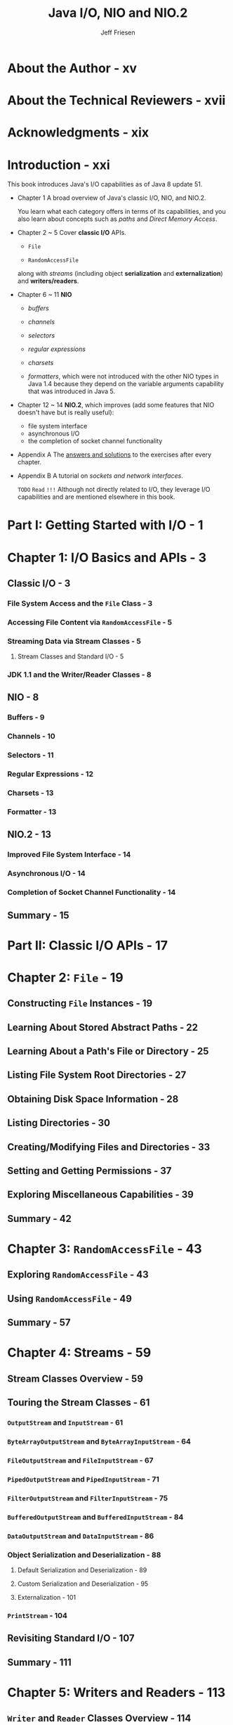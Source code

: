 #+TITLE: Java I/O, NIO and NIO.2
#+VERSION: 1st
#+YEAR: 2015
#+AUTHOR: Jeff Friesen
#+STARTUP: entitiespretty

* Table of Contents                                      :TOC_4_org:noexport:
- [[About the Author - xv][About the Author - xv]]
- [[About the Technical Reviewers - xvii][About the Technical Reviewers - xvii]]
- [[Acknowledgments - xix][Acknowledgments - xix]]
- [[Introduction - xxi][Introduction - xxi]]
- [[Part I: Getting Started with I/O - 1][Part I: Getting Started with I/O - 1]]
- [[Chapter 1: I/O Basics and APIs - 3][Chapter 1: I/O Basics and APIs - 3]]
  - [[Classic I/O - 3][Classic I/O - 3]]
    - [[File System Access and the ~File~ Class - 3][File System Access and the ~File~ Class - 3]]
    - [[Accessing File Content via ~RandomAccessFile~ - 5][Accessing File Content via ~RandomAccessFile~ - 5]]
    - [[Streaming Data via Stream Classes - 5][Streaming Data via Stream Classes - 5]]
      - [[Stream Classes and Standard I/O - 5][Stream Classes and Standard I/O - 5]]
    - [[JDK 1.1 and the Writer/Reader Classes - 8][JDK 1.1 and the Writer/Reader Classes - 8]]
  - [[NIO - 8][NIO - 8]]
    - [[Buffers - 9][Buffers - 9]]
    - [[Channels - 10][Channels - 10]]
    - [[Selectors - 11][Selectors - 11]]
    - [[Regular Expressions - 12][Regular Expressions - 12]]
    - [[Charsets - 13][Charsets - 13]]
    - [[Formatter - 13][Formatter - 13]]
  - [[NIO.2 - 13][NIO.2 - 13]]
    - [[Improved File System Interface - 14][Improved File System Interface - 14]]
    - [[Asynchronous I/O - 14][Asynchronous I/O - 14]]
    - [[Completion of Socket Channel Functionality - 14][Completion of Socket Channel Functionality - 14]]
  - [[Summary - 15][Summary - 15]]
- [[Part II: Classic I/O APIs - 17][Part II: Classic I/O APIs - 17]]
- [[Chapter 2: ~File~ - 19][Chapter 2: ~File~ - 19]]
  - [[Constructing ~File~ Instances - 19][Constructing ~File~ Instances - 19]]
  - [[Learning About Stored Abstract Paths - 22][Learning About Stored Abstract Paths - 22]]
  - [[Learning About a Path's File or Directory - 25][Learning About a Path's File or Directory - 25]]
  - [[Listing File System Root Directories - 27][Listing File System Root Directories - 27]]
  - [[Obtaining Disk Space Information - 28][Obtaining Disk Space Information - 28]]
  - [[Listing Directories - 30][Listing Directories - 30]]
  - [[Creating/Modifying Files and Directories - 33][Creating/Modifying Files and Directories - 33]]
  - [[Setting and Getting Permissions - 37][Setting and Getting Permissions - 37]]
  - [[Exploring Miscellaneous Capabilities - 39][Exploring Miscellaneous Capabilities - 39]]
  - [[Summary - 42][Summary - 42]]
- [[Chapter 3: ~RandomAccessFile~ - 43][Chapter 3: ~RandomAccessFile~ - 43]]
  - [[Exploring ~RandomAccessFile~ - 43][Exploring ~RandomAccessFile~ - 43]]
  - [[Using ~RandomAccessFile~ - 49][Using ~RandomAccessFile~ - 49]]
  - [[Summary - 57][Summary - 57]]
- [[Chapter 4: Streams - 59][Chapter 4: Streams - 59]]
  - [[Stream Classes Overview - 59][Stream Classes Overview - 59]]
  - [[Touring the Stream Classes - 61][Touring the Stream Classes - 61]]
    - [[~OutputStream~ and ~InputStream~ - 61][~OutputStream~ and ~InputStream~ - 61]]
    - [[~ByteArrayOutputStream~ and ~ByteArrayInputStream~ - 64][~ByteArrayOutputStream~ and ~ByteArrayInputStream~ - 64]]
    - [[~FileOutputStream~ and ~FileInputStream~ - 67][~FileOutputStream~ and ~FileInputStream~ - 67]]
    - [[~PipedOutputStream~ and ~PipedInputStream~ - 71][~PipedOutputStream~ and ~PipedInputStream~ - 71]]
    - [[~FilterOutputStream~ and ~FilterInputStream~ - 75][~FilterOutputStream~ and ~FilterInputStream~ - 75]]
    - [[~BufferedOutputStream~ and ~BufferedInputStream~ - 84][~BufferedOutputStream~ and ~BufferedInputStream~ - 84]]
    - [[~DataOutputStream~ and ~DataInputStream~ - 86][~DataOutputStream~ and ~DataInputStream~ - 86]]
    - [[Object Serialization and Deserialization - 88][Object Serialization and Deserialization - 88]]
      - [[Default Serialization and Deserialization - 89][Default Serialization and Deserialization - 89]]
      - [[Custom Serialization and Deserialization - 95][Custom Serialization and Deserialization - 95]]
      - [[Externalization - 101][Externalization - 101]]
    - [[~PrintStream~ - 104][~PrintStream~ - 104]]
  - [[Revisiting Standard I/O - 107][Revisiting Standard I/O - 107]]
  - [[Summary - 111][Summary - 111]]
- [[Chapter 5: Writers and Readers - 113][Chapter 5: Writers and Readers - 113]]
  - [[~Writer~ and ~Reader~ Classes Overview - 114][~Writer~ and ~Reader~ Classes Overview - 114]]
  - [[~Writer~ and ~Reader~ - 116][~Writer~ and ~Reader~ - 116]]
  - [[~OutputStreamWriter~ and ~InputStreamReader~ - 117][~OutputStreamWriter~ and ~InputStreamReader~ - 117]]
  - [[~FileWriter~ and ~FileReader~ - 119][~FileWriter~ and ~FileReader~ - 119]]
  - [[~BufferedWriter~ and ~BufferedReader~ - 121][~BufferedWriter~ and ~BufferedReader~ - 121]]
  - [[Summary - 124][Summary - 124]]
- [[Part III: New I/O APIs - 125][Part III: New I/O APIs - 125]]
- [[Chapter 6: Buffers - 127][Chapter 6: Buffers - 127]]
  - [[Introducing Buffers - 127][Introducing Buffers - 127]]
  - [[~Buffer~ and its Children - 128][~Buffer~ and its Children - 128]]
  - [[Buffers in Depth - 133][Buffers in Depth - 133]]
    - [[Buffer Creation - 133][Buffer Creation - 133]]
    - [[Buffer Writing and Reading - 136][Buffer Writing and Reading - 136]]
    - [[Flipping Buffers - 139][Flipping Buffers - 139]]
    - [[Marking Buffers - 141][Marking Buffers - 141]]
    - [[Buffer Subclass Operations - 142][Buffer Subclass Operations - 142]]
    - [[Byte Ordering - 143][Byte Ordering - 143]]
    - [[Direct Byte Buffers - 145][Direct Byte Buffers - 145]]
  - [[Summary - 147][Summary - 147]]
- [[Chapter 7: Channels - 149][Chapter 7: Channels - 149]]
  - [[Introducing Channels - 149][Introducing Channels - 149]]
  - [[Channel and Its Children - 149][Channel and Its Children - 149]]
  - [[Channels in Depth - 155][Channels in Depth - 155]]
    - [[Scatter/Gather I/O - 155][Scatter/Gather I/O - 155]]
    - [[File Channels - 158][File Channels - 158]]
    - [[Socket Channels - 179][Socket Channels - 179]]
    - [[Pipes - 195][Pipes - 195]]
  - [[Summary - 201][Summary - 201]]
- [[Chapter 8: Selectors - 203][Chapter 8: Selectors - 203]]
  - [[Selector Fundamentals - 204][Selector Fundamentals - 204]]
  - [[Selector Demonstration - 209][Selector Demonstration - 209]]
  - [[Summary - 214][Summary - 214]]
- [[Chapter 9: Regular Expressions - 215][Chapter 9: Regular Expressions - 215]]
  - [[Pattern, PatternSyntaxException, and Matcher - 215][Pattern, PatternSyntaxException, and Matcher - 215]]
  - [[Character Classes - 221][Character Classes - 221]]
  - [[Capturing Groups - 223][Capturing Groups - 223]]
  - [[Boundary Matchers and Zero-Length Matches - 224][Boundary Matchers and Zero-Length Matches - 224]]
  - [[Quantifiers - 225][Quantifiers - 225]]
  - [[Practical Regular Expressions - 228][Practical Regular Expressions - 228]]
  - [[Summary - 230][Summary - 230]]
- [[Chapter 10: Charsets - 231][Chapter 10: Charsets - 231]]
  - [[A Brief Review of the Fundamentals - 231][A Brief Review of the Fundamentals - 231]]
  - [[Working with Charsets - 232][Working with Charsets - 232]]
  - [[Charsets and the String Class - 239][Charsets and the String Class - 239]]
  - [[Summary - 241][Summary - 241]]
- [[Chapter 11: Formatter - 243][Chapter 11: Formatter - 243]]
  - [[Exploring ~Formatter~ - 243][Exploring ~Formatter~ - 243]]
  - [[Exploring ~Formattable~ and ~FormattableFlags~ - 249][Exploring ~Formattable~ and ~FormattableFlags~ - 249]]
  - [[Summary - 255][Summary - 255]]
- [[Part IV: More New I/O APIs - 257][Part IV: More New I/O APIs - 257]]
- [[Chapter 12: Improved File System Interface - 259][Chapter 12: Improved File System Interface - 259]]
  - [[Architecting a Better File Class - 259][Architecting a Better File Class - 259]]
    - [[File Systems and File System Providers - 261][File Systems and File System Providers - 261]]
  - [[Locating Files with Paths - 263][Locating Files with Paths - 263]]
    - [[Getting a Path and Accessing Its Name Elements - 264][Getting a Path and Accessing Its Name Elements - 264]]
    - [[Relative and Absolute Paths - 267][Relative and Absolute Paths - 267]]
    - [[Normalization, Relativization, and Resolution - 269][Normalization, Relativization, and Resolution - 269]]
    - [[Additional Capabilities - 271][Additional Capabilities - 271]]
  - [[Performing File System Tasks with Files - 273][Performing File System Tasks with Files - 273]]
    - [[Accessing File Stores - 273][Accessing File Stores - 273]]
    - [[Managing Attributes - 276][Managing Attributes - 276]]
    - [[Managing Files and Directories - 305][Managing Files and Directories - 305]]
    - [[Managing Symbolic and Hard Links - 343][Managing Symbolic and Hard Links - 343]]
    - [[Walking the File Tree - 351][Walking the File Tree - 351]]
    - [[Working with Additional Capabilities - 370][Working with Additional Capabilities - 370]]
  - [[Using Path Matchers and Watch Services - 373][Using Path Matchers and Watch Services - 373]]
    - [[Matching Paths - 374][Matching Paths - 374]]
    - [[Watching Directories - 377][Watching Directories - 377]]
  - [[Summary - 386][Summary - 386]]
- [[Chapter 13: Asynchronous I/O - 387][Chapter 13: Asynchronous I/O - 387]]
  - [[Asynchronous I/O Overview - 388][Asynchronous I/O Overview - 388]]
  - [[Asynchronous File Channels - 390][Asynchronous File Channels - 390]]
  - [[Asynchronous Socket Channels - 395][Asynchronous Socket Channels - 395]]
    - [[AsynchronousServerSocketChannel - 396][AsynchronousServerSocketChannel - 396]]
    - [[AsynchronousSocketChannel - 403][AsynchronousSocketChannel - 403]]
  - [[Asynchronous Channel Groups - 410][Asynchronous Channel Groups - 410]]
    - [[What About AsynchronousFileChannel? - 413][What About AsynchronousFileChannel? - 413]]
  - [[Summary - 415][Summary - 415]]
- [[Chapter 14: Completion of Socket Channel Functionality - 417][Chapter 14: Completion of Socket Channel Functionality - 417]]
  - [[Binding and Option Configuration - 417][Binding and Option Configuration - 417]]
  - [[Channel-Based Multicasting - 422][Channel-Based Multicasting - 422]]
  - [[Summary - 428][Summary - 428]]
- [[Part V: Appendices - 429][Part V: Appendices - 429]]
- [[Appendix A: Answers to Exercises - 431][Appendix A: Answers to Exercises - 431]]
  - [[Chapter 1: I/O Basics and APIs - 431][Chapter 1: I/O Basics and APIs - 431]]
  - [[Chapter 2: File - 432][Chapter 2: File - 432]]
  - [[Chapter 3: RandomAccessFile - 435][Chapter 3: RandomAccessFile - 435]]
  - [[Chapter 4: Streams - 436][Chapter 4: Streams - 436]]
  - [[Chapter 5: Writers and Readers - 444][Chapter 5: Writers and Readers - 444]]
  - [[Chapter 6: Buffers - 446][Chapter 6: Buffers - 446]]
  - [[Chapter 7: Channels - 449][Chapter 7: Channels - 449]]
  - [[Chapter 8: Selectors - 453][Chapter 8: Selectors - 453]]
  - [[Chapter 9: Regular Expressions - 453][Chapter 9: Regular Expressions - 453]]
  - [[Chapter 10: Charsets - 455][Chapter 10: Charsets - 455]]
  - [[Chapter 11: Formatter - 457][Chapter 11: Formatter - 457]]
  - [[Chapter 12: Improved File System Interface - 458][Chapter 12: Improved File System Interface - 458]]
  - [[Chapter 13: Asynchronous I/O - 471][Chapter 13: Asynchronous I/O - 471]]
  - [[Chapter 14: Completion of Socket Channel Functionality - 475][Chapter 14: Completion of Socket Channel Functionality - 475]]
- [[Appendix B: Sockets and Network Interfaces - 481][Appendix B: Sockets and Network Interfaces - 481]]
  - [[Sockets - 482][Sockets - 482]]
    - [[Socket Addresses - 484][Socket Addresses - 484]]
    - [[Socket Options - 486][Socket Options - 486]]
    - [[Socket and ServerSocket - 488][Socket and ServerSocket - 488]]
    - [[DatagramSocket and MulticastSocket - 495][DatagramSocket and MulticastSocket - 495]]
  - [[Network Interfaces - 503][Network Interfaces - 503]]
  - [[Using Network Interfaces with Sockets - 511][Using Network Interfaces with Sockets - 511]]
- [[Index - 513][Index - 513]]

* About the Author - xv
* About the Technical Reviewers - xvii
* Acknowledgments - xix
* Introduction - xxi
  This book introduces Java's I/O capabilities as of Java 8 update 51.

  - Chapter 1
    A broad overview of Java's classic I/O, NIO, and NIO.2.

    You learn what each category offers in terms of its capabilities, and you
    also learn about concepts such as /paths/ and /Direct Memory Access/.

  - Chapter 2 ~ 5
    Cover *classic I/O* APIs.
    + ~File~

    + ~RandomAccessFile~ 

    along with /streams/ (including object *serialization* and *externalization*)
    and *writers/readers*.

  - Chapter 6 ~ 11
    *NIO*
    + /buffers/

    + /channels/

    + /selectors/

    + /regular expressions/

    + /charsets/

    + /formatters/, which were not introduced with the other NIO types in Java 1.4
      because they depend on the variable arguments capability that was
      introduced in Java 5.

  - Chapter 12 ~ 14
    *NIO.2*, which improves (add some features that NIO doesn't have but is
    really useful):
    + file system interface
    + asynchronous I/O
    + the completion of socket channel functionality

  - Appendix A
    The _answers and solutions_ to the exercises after every chapter.

  - Appendix B
    A tutorial on /sockets and network interfaces/.

    =TODO=
    =Read= =!!!=
    Although not directly related to I/O, they leverage I/O capabilities and are
    mentioned elsewhere in this book.

* Part I: Getting Started with I/O - 1
* Chapter 1: I/O Basics and APIs - 3
** Classic I/O - 3
*** File System Access and the ~File~ Class - 3
*** Accessing File Content via ~RandomAccessFile~ - 5
*** Streaming Data via Stream Classes - 5
**** Stream Classes and Standard I/O - 5

*** JDK 1.1 and the Writer/Reader Classes - 8

** NIO - 8
*** Buffers - 9
*** Channels - 10
*** Selectors - 11
*** Regular Expressions - 12
*** Charsets - 13
*** Formatter - 13

** NIO.2 - 13
*** Improved File System Interface - 14
*** Asynchronous I/O - 14
*** Completion of Socket Channel Functionality - 14

** Summary - 15

* Part II: Classic I/O APIs - 17
* Chapter 2: ~File~ - 19
** Constructing ~File~ Instances - 19
** Learning About Stored Abstract Paths - 22
** Learning About a Path's File or Directory - 25
** Listing File System Root Directories - 27
** Obtaining Disk Space Information - 28
** Listing Directories - 30
** Creating/Modifying Files and Directories - 33
** Setting and Getting Permissions - 37
** Exploring Miscellaneous Capabilities - 39
** Summary - 42

* Chapter 3: ~RandomAccessFile~ - 43
** Exploring ~RandomAccessFile~ - 43
** Using ~RandomAccessFile~ - 49
** Summary - 57

* Chapter 4: Streams - 59
** Stream Classes Overview - 59
** Touring the Stream Classes - 61
*** ~OutputStream~ and ~InputStream~ - 61
*** ~ByteArrayOutputStream~ and ~ByteArrayInputStream~ - 64
*** ~FileOutputStream~ and ~FileInputStream~ - 67
*** ~PipedOutputStream~ and ~PipedInputStream~ - 71
*** ~FilterOutputStream~ and ~FilterInputStream~ - 75
*** ~BufferedOutputStream~ and ~BufferedInputStream~ - 84
*** ~DataOutputStream~ and ~DataInputStream~ - 86
*** Object Serialization and Deserialization - 88
**** Default Serialization and Deserialization - 89
**** Custom Serialization and Deserialization - 95
**** Externalization - 101
*** ~PrintStream~ - 104

** Revisiting Standard I/O - 107
** Summary - 111

* Chapter 5: Writers and Readers - 113
** ~Writer~ and ~Reader~ Classes Overview - 114
** ~Writer~ and ~Reader~ - 116
** ~OutputStreamWriter~ and ~InputStreamReader~ - 117
** ~FileWriter~ and ~FileReader~ - 119
** ~BufferedWriter~ and ~BufferedReader~ - 121
** Summary - 124

* Part III: New I/O APIs - 125
* Chapter 6: Buffers - 127
** Introducing Buffers - 127
** ~Buffer~ and its Children - 128
** Buffers in Depth - 133
*** Buffer Creation - 133
*** Buffer Writing and Reading - 136
*** Flipping Buffers - 139
*** Marking Buffers - 141
*** Buffer Subclass Operations - 142
*** Byte Ordering - 143
*** Direct Byte Buffers - 145

** Summary - 147

* Chapter 7: Channels - 149
** Introducing Channels - 149
** Channel and Its Children - 149
** Channels in Depth - 155
*** Scatter/Gather I/O - 155
*** File Channels - 158
*** Socket Channels - 179
*** Pipes - 195

** Summary - 201

* Chapter 8: Selectors - 203
** Selector Fundamentals - 204
** Selector Demonstration - 209
** Summary - 214

* Chapter 9: Regular Expressions - 215
** Pattern, PatternSyntaxException, and Matcher - 215
** Character Classes - 221
** Capturing Groups - 223
** Boundary Matchers and Zero-Length Matches - 224
** Quantifiers - 225
** Practical Regular Expressions - 228
** Summary - 230

* Chapter 10: Charsets - 231
** A Brief Review of the Fundamentals - 231
** Working with Charsets - 232
** Charsets and the String Class - 239
** Summary - 241

* Chapter 11: Formatter - 243
** Exploring ~Formatter~ - 243
** Exploring ~Formattable~ and ~FormattableFlags~ - 249
** Summary - 255

* Part IV: More New I/O APIs - 257
* Chapter 12: Improved File System Interface - 259
** Architecting a Better File Class - 259
*** File Systems and File System Providers - 261

** Locating Files with Paths - 263
*** Getting a Path and Accessing Its Name Elements - 264
*** Relative and Absolute Paths - 267
*** Normalization, Relativization, and Resolution - 269
*** Additional Capabilities - 271

** Performing File System Tasks with Files - 273
*** Accessing File Stores - 273
*** Managing Attributes - 276
*** Managing Files and Directories - 305
*** Managing Symbolic and Hard Links - 343
*** Walking the File Tree - 351
*** Working with Additional Capabilities - 370

** Using Path Matchers and Watch Services - 373
*** Matching Paths - 374
*** Watching Directories - 377

** Summary - 386

* Chapter 13: Asynchronous I/O - 387
** Asynchronous I/O Overview - 388
** Asynchronous File Channels - 390
** Asynchronous Socket Channels - 395
*** AsynchronousServerSocketChannel - 396
*** AsynchronousSocketChannel - 403

** Asynchronous Channel Groups - 410
*** What About AsynchronousFileChannel? - 413

** Summary - 415

* Chapter 14: Completion of Socket Channel Functionality - 417
** Binding and Option Configuration - 417
** Channel-Based Multicasting - 422
** Summary - 428

* Part V: Appendices - 429
* Appendix A: Answers to Exercises - 431
** Chapter 1: I/O Basics and APIs - 431
** Chapter 2: File - 432
** Chapter 3: RandomAccessFile - 435
** Chapter 4: Streams - 436
** Chapter 5: Writers and Readers - 444
** Chapter 6: Buffers - 446
** Chapter 7: Channels - 449
** Chapter 8: Selectors - 453
** Chapter 9: Regular Expressions - 453
** Chapter 10: Charsets - 455
** Chapter 11: Formatter - 457
** Chapter 12: Improved File System Interface - 458
** Chapter 13: Asynchronous I/O - 471
** Chapter 14: Completion of Socket Channel Functionality - 475

* Appendix B: Sockets and Network Interfaces - 481
** Sockets - 482
*** Socket Addresses - 484
*** Socket Options - 486
*** Socket and ServerSocket - 488
*** DatagramSocket and MulticastSocket - 495

** Network Interfaces - 503
** Using Network Interfaces with Sockets - 511

* Index - 513
